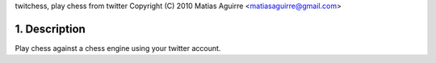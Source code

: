 twitchess, play chess from twitter
Copyright (C) 2010 Matias Aguirre <matiasaguirre@gmail.com>


1. Description
==============
Play chess against a chess engine using your twitter account.
